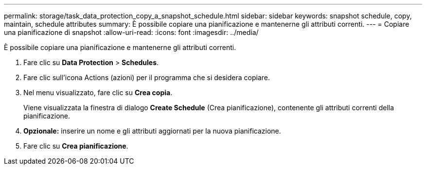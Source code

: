 ---
permalink: storage/task_data_protection_copy_a_snapshot_schedule.html 
sidebar: sidebar 
keywords: snapshot schedule, copy, maintain, schedule attributes 
summary: È possibile copiare una pianificazione e mantenerne gli attributi correnti. 
---
= Copiare una pianificazione di snapshot
:allow-uri-read: 
:icons: font
:imagesdir: ../media/


[role="lead"]
È possibile copiare una pianificazione e mantenerne gli attributi correnti.

. Fare clic su *Data Protection* > *Schedules*.
. Fare clic sull'icona Actions (azioni) per il programma che si desidera copiare.
. Nel menu visualizzato, fare clic su *Crea copia*.
+
Viene visualizzata la finestra di dialogo *Create Schedule* (Crea pianificazione), contenente gli attributi correnti della pianificazione.

. *Opzionale:* inserire un nome e gli attributi aggiornati per la nuova pianificazione.
. Fare clic su *Crea pianificazione*.


